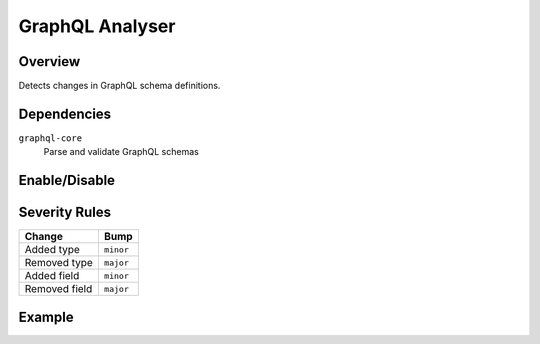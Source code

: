GraphQL Analyser
================

Overview
~~~~~~~~

Detects changes in GraphQL schema definitions.

Dependencies
~~~~~~~~~~~~

``graphql-core``
    Parse and validate GraphQL schemas

Enable/Disable
~~~~~~~~~~~~~~

.. tab-set::

   .. tab-item:: Console
      :sync: console

      .. code-block:: console

         bumpwright --enable-analyser graphql
         bumpwright --disable-analyser graphql

   .. tab-item:: Config
      :sync: config

      .. code-block:: toml

         [analysers]
         graphql = true  # set to false to disable

.. seealso::

   For configuration options, see :doc:`concepts/configuration#analysers`.

Severity Rules
~~~~~~~~~~~~~~

.. list-table::
   :header-rows: 1

   * - Change
     - Bump
   * - Added type
     - ``minor``
   * - Removed type
     - ``major``
   * - Added field
     - ``minor``
   * - Removed field
     - ``major``

Example
~~~~~~~

.. tab-set::

   .. tab-item:: Diff
      :sync: diff

      .. code-block:: diff

         @@
         -  type User { id: ID! }
         +  type User { id: ID!, email: String }

   .. tab-item:: Output
      :sync: output

      .. code-block:: text

         - [MINOR] User.email: Added field 'email'

